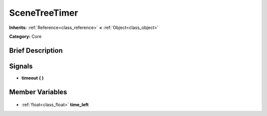 .. Generated automatically by doc/tools/makerst.py in Godot's source tree.
.. DO NOT EDIT THIS FILE, but the SceneTreeTimer.xml source instead.
.. The source is found in doc/classes or modules/<name>/doc_classes.

.. _class_SceneTreeTimer:

SceneTreeTimer
==============

**Inherits:** :ref:`Reference<class_reference>` **<** :ref:`Object<class_object>`

**Category:** Core

Brief Description
-----------------



Signals
-------

.. _class_SceneTreeTimer_timeout:

- **timeout** **(** **)**


Member Variables
----------------

  .. _class_SceneTreeTimer_time_left:

- :ref:`float<class_float>` **time_left**


